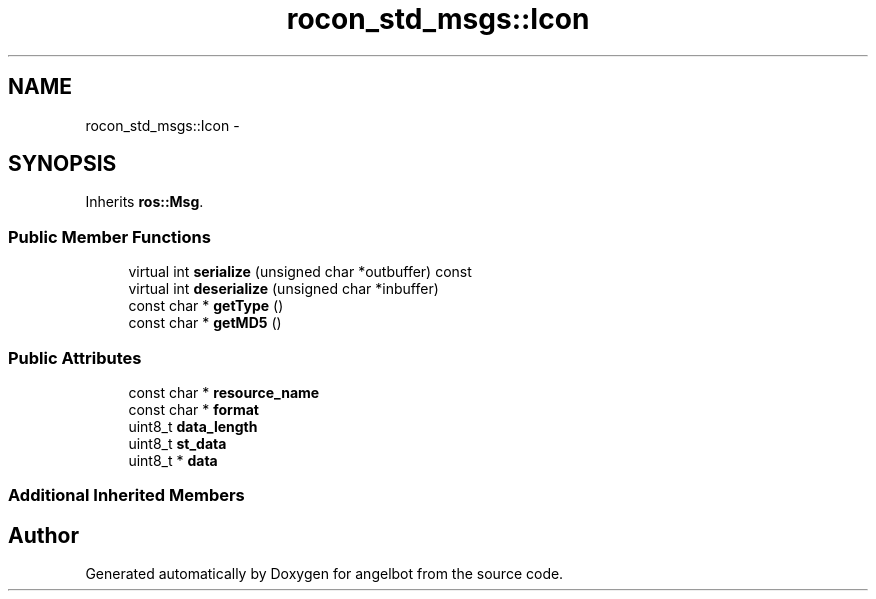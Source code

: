 .TH "rocon_std_msgs::Icon" 3 "Sat Jul 9 2016" "angelbot" \" -*- nroff -*-
.ad l
.nh
.SH NAME
rocon_std_msgs::Icon \- 
.SH SYNOPSIS
.br
.PP
.PP
Inherits \fBros::Msg\fP\&.
.SS "Public Member Functions"

.in +1c
.ti -1c
.RI "virtual int \fBserialize\fP (unsigned char *outbuffer) const "
.br
.ti -1c
.RI "virtual int \fBdeserialize\fP (unsigned char *inbuffer)"
.br
.ti -1c
.RI "const char * \fBgetType\fP ()"
.br
.ti -1c
.RI "const char * \fBgetMD5\fP ()"
.br
.in -1c
.SS "Public Attributes"

.in +1c
.ti -1c
.RI "const char * \fBresource_name\fP"
.br
.ti -1c
.RI "const char * \fBformat\fP"
.br
.ti -1c
.RI "uint8_t \fBdata_length\fP"
.br
.ti -1c
.RI "uint8_t \fBst_data\fP"
.br
.ti -1c
.RI "uint8_t * \fBdata\fP"
.br
.in -1c
.SS "Additional Inherited Members"


.SH "Author"
.PP 
Generated automatically by Doxygen for angelbot from the source code\&.
